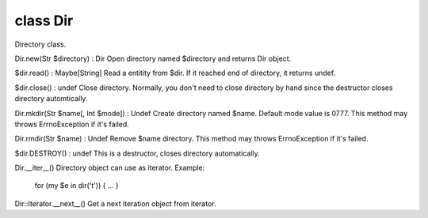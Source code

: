 class Dir
==========

Directory class.
 

Dir.new(Str $directory) : Dir
Open directory named $directory and returns Dir object.
 

$dir.read() : Maybe[String]
Read a entitity from $dir.
If it reached end of directory, it returns undef.
 

$dir.close() : undef
Close directory.
Normally, you don't need to close directory by hand since the destructor closes directory automtically.
 

Dir.mkdir(Str $name[, Int $mode]) : Undef
Create directory named $name. Default mode value is 0777.
This method may throws ErrnoException if it's failed.
 

Dir.rmdir(Str $name) : Undef
Remove $name directory.
This method may throws ErrnoException if it's failed.
 

$dir.DESTROY() : undef
This is a destructor, closes directory automatically.
 

Dir.__iter__()
Directory object can use as iterator.
Example:
  for (my $e in dir('t')) { ... }
 

Dir::Iterator.__next__()
Get a next iteration object from iterator.
 

